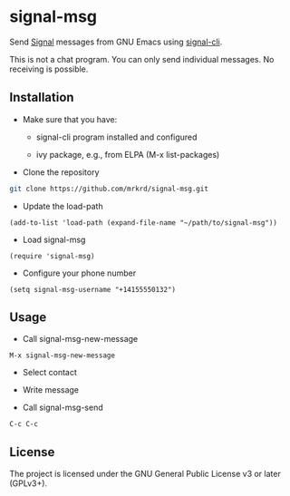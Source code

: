 * signal-msg

Send [[https://signal.org/][Signal]] messages from GNU Emacs using [[https://github.com/AsamK/signal-cli][signal-cli]].

This is not a chat program.  You can only send individual messages.
No receiving is possible.

** Installation

- Make sure that you have:

  - signal-cli program installed and configured

  - ivy package, e.g., from ELPA (M-x list-packages)

- Clone the repository

#+BEGIN_SRC sh
git clone https://github.com/mrkrd/signal-msg.git
#+END_SRC

- Update the load-path

#+BEGIN_SRC elisp
(add-to-list 'load-path (expand-file-name "~/path/to/signal-msg"))
#+END_SRC

- Load signal-msg

#+BEGIN_SRC elisp
(require 'signal-msg)
#+END_SRC

- Configure your phone number

#+BEGIN_SRC elisp
(setq signal-msg-username "+14155550132")
#+END_SRC


** Usage

- Call signal-msg-new-message

#+BEGIN_EXAMPLE
M-x signal-msg-new-message
#+END_EXAMPLE

- Select contact

- Write message

- Call signal-msg-send

#+BEGIN_EXAMPLE
C-c C-c
#+END_EXAMPLE


** License

The project is licensed under the GNU General Public License v3 or
later (GPLv3+).

